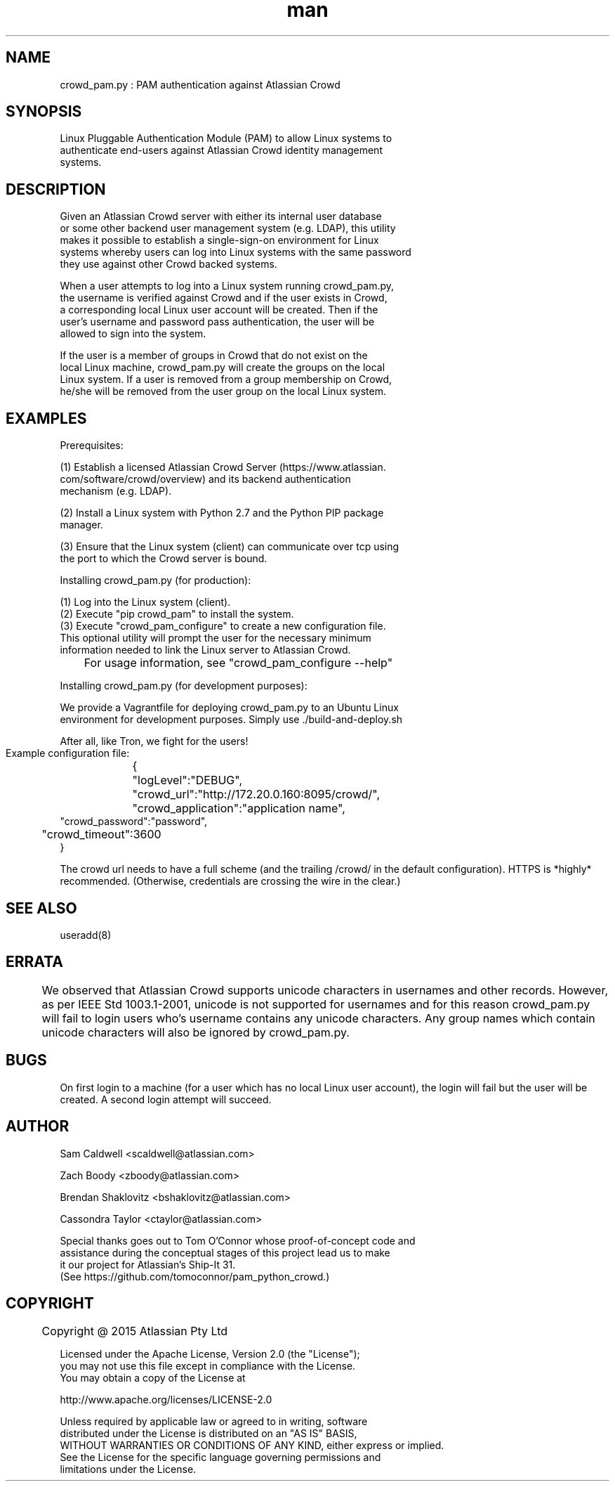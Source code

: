 .\" Manpage for crowd_pam
.TH man 8 "04 Jun 2015" "0.0.1" "crowd_pam man page"
.SH NAME
    crowd_pam.py : PAM authentication against Atlassian Crowd

.SH SYNOPSIS
    Linux Pluggable Authentication Module (PAM) to allow Linux systems to 
    authenticate end-users against Atlassian Crowd identity management 
    systems.

.SH DESCRIPTION
    Given an Atlassian Crowd server with either its internal user database 
    or some other backend user management system (e.g. LDAP), this utility 
    makes it possible to establish a single-sign-on environment for Linux 
    systems whereby users can log into Linux systems with the same password
     they use against other Crowd backed systems.

    When a user attempts to log into a Linux system running crowd_pam.py,
    the username is verified against Crowd and if the user exists in Crowd, 
    a corresponding local Linux user account will be created.  Then if the 
    user's username and password pass authentication, the user will be 
    allowed to sign into the system.

    If the user is a member of groups in Crowd that do not exist on the 
    local Linux machine, crowd_pam.py will create the groups on the local 
    Linux system.  If a user is removed from a group membership on Crowd, 
    he/she will be removed from the user group on the local Linux system.


.SH EXAMPLES

    Prerequisites:

    (1) Establish a licensed Atlassian Crowd Server (https://www.atlassian.
        com/software/crowd/overview) and its backend authentication 
        mechanism (e.g. LDAP).

    (2) Install a Linux system with Python 2.7 and the Python PIP package
        manager.

    (3) Ensure that the Linux system (client) can communicate over tcp using 
        the port to which the Crowd server is bound.

    Installing crowd_pam.py (for production):
   
    (1) Log into the Linux system (client).
    (2) Execute "pip crowd_pam" to install the system.
    (3) Execute "crowd_pam_configure" to create a new configuration file.  
        This optional utility will prompt the user for the necessary minimum
        information needed to link the Linux server to Atlassian Crowd.

        	For usage information, see "crowd_pam_configure --help"

    Installing crowd_pam.py (for development purposes):
   
    We provide a Vagrantfile for deploying crowd_pam.py to an Ubuntu Linux
    environment for development purposes.  Simply use ./build-and-deploy.sh

    After all, like Tron, we fight for the users!



    Example configuration file:
	{
    	"logLevel":"DEBUG",
    	"crowd_url":"http://172.20.0.160:8095/crowd/",
    	"crowd_application":"application name",
        "crowd_password":"password",
    	"crowd_timeout":3600
    }

    The crowd url needs to have a full scheme (and the trailing /crowd/ in the default configuration). HTTPS is *highly* recommended. (Otherwise, credentials are crossing the wire in the clear.)

.SH SEE ALSO
    useradd(8)

.SH ERRATA
	We observed that Atlassian Crowd supports unicode characters in usernames and other records.  However, as per IEEE Std 1003.1-2001, unicode is not supported for usernames and for this reason crowd_pam.py will fail to login users who's username contains any unicode characters.  Any group names which contain unicode characters will also be ignored by crowd_pam.py.

.SH BUGS
    On first login to a machine (for a user which has no local Linux user account), the login will fail but the user will be created.  A second login attempt will succeed.

.SH AUTHOR

   Sam Caldwell <scaldwell@atlassian.com>

   Zach Boody <zboody@atlassian.com>

   Brendan Shaklovitz <bshaklovitz@atlassian.com>

   Cassondra Taylor <ctaylor@atlassian.com>

   Special thanks goes out to Tom O'Connor whose proof-of-concept code and
   assistance during the conceptual stages of this project lead us to make
   it our project for Atlassian's Ship-It 31.  
   (See https://github.com/tomoconnor/pam_python_crowd.)

.SH COPYRIGHT
	Copyright @ 2015 Atlassian Pty Ltd
 
   Licensed under the Apache License, Version 2.0 (the "License");
   you may not use this file except in compliance with the License.
   You may obtain a copy of the License at
 
       http://www.apache.org/licenses/LICENSE-2.0
 
   Unless required by applicable law or agreed to in writing, software
   distributed under the License is distributed on an "AS IS" BASIS,
   WITHOUT WARRANTIES OR CONDITIONS OF ANY KIND, either express or implied.
   See the License for the specific language governing permissions and
   limitations under the License.